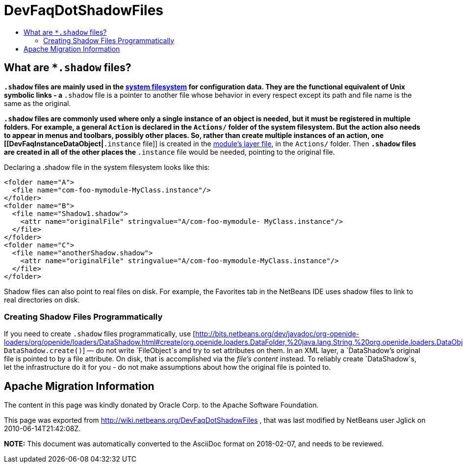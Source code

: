 // 
//     Licensed to the Apache Software Foundation (ASF) under one
//     or more contributor license agreements.  See the NOTICE file
//     distributed with this work for additional information
//     regarding copyright ownership.  The ASF licenses this file
//     to you under the Apache License, Version 2.0 (the
//     "License"); you may not use this file except in compliance
//     with the License.  You may obtain a copy of the License at
// 
//       http://www.apache.org/licenses/LICENSE-2.0
// 
//     Unless required by applicable law or agreed to in writing,
//     software distributed under the License is distributed on an
//     "AS IS" BASIS, WITHOUT WARRANTIES OR CONDITIONS OF ANY
//     KIND, either express or implied.  See the License for the
//     specific language governing permissions and limitations
//     under the License.
//

= DevFaqDotShadowFiles
:jbake-type: wiki
:jbake-tags: wiki, devfaq, needsreview
:jbake-status: published
:keywords: Apache NetBeans wiki DevFaqDotShadowFiles
:description: Apache NetBeans wiki DevFaqDotShadowFiles
:toc: left
:toc-title:
:syntax: true

== What are `*.shadow` files?

`*.shadow` files are mainly used in the link:DevFaqSystemFilesystem.asciidoc[system filesystem]
for configuration data.
They are the functional equivalent of Unix symbolic links -
a `*.shadow` file is a pointer to another file whose
behavior in every respect except its path and file name is the same as the original.

`*.shadow` files are commonly used where only a single instance of an object is needed,
but it must be registered in multiple folders.
For example, a general `Action` is declared in the `Actions/` folder of the
system filesystem.
But the action also needs to appear in menus and toolbars, possibly other places.
So, rather than create multiple instances of an action, one [[DevFaqInstanceDataObject|`*.instance` file]]
is created in the link:DevFaqModulesLayerFile.asciidoc[module's layer file], in the `Actions/` folder.
Then `*.shadow` files are created in all of the other places the `*.instance` file would be needed,
pointing to the original file.

Declaring a .shadow file in the system filesystem looks like this:

[source,xml]
----

<folder name="A">
  <file name="com-foo-mymodule-MyClass.instance"/>
</folder>
<folder name="B">
  <file name="Shadow1.shadow">
    <attr name="originalFile" stringvalue="A/com-foo-mymodule- MyClass.instance"/>
  </file>
</folder>
<folder name="C">
  <file name="anotherShadow.shadow">
    <attr name="originalFile" stringvalue="A/com-foo-mymodule-MyClass.instance"/>
  </file>
</folder>
----

Shadow files can also point to real files on disk.
For example, the Favorites tab in the NetBeans IDE
uses shadow files to link to real directories on disk.

=== Creating Shadow Files Programmatically

If you need to create `.shadow` files programmatically, use [link:http://bits.netbeans.org/dev/javadoc/org-openide-loaders/org/openide/loaders/DataShadow.html#create(org.openide.loaders.DataFolder,%20java.lang.String,%20org.openide.loaders.DataObject[http://bits.netbeans.org/dev/javadoc/org-openide-loaders/org/openide/loaders/DataShadow.html#create(org.openide.loaders.DataFolder,%20java.lang.String,%20org.openide.loaders.DataObject]) `DataShadow.create()`] &mdash; do not write `FileObject`s and try to set attributes on them.  In an XML layer, a `DataShadow`'s original file is pointed to by a file attribute.  On disk, that is accomplished via the _file's content_ instead.  To reliably create `DataShadow`s, let the infrastructure do it for you - do not make assumptions about how the original file is pointed to.

== Apache Migration Information

The content in this page was kindly donated by Oracle Corp. to the
Apache Software Foundation.

This page was exported from link:http://wiki.netbeans.org/DevFaqDotShadowFiles[http://wiki.netbeans.org/DevFaqDotShadowFiles] , 
that was last modified by NetBeans user Jglick 
on 2010-06-14T21:42:08Z.


*NOTE:* This document was automatically converted to the AsciiDoc format on 2018-02-07, and needs to be reviewed.

